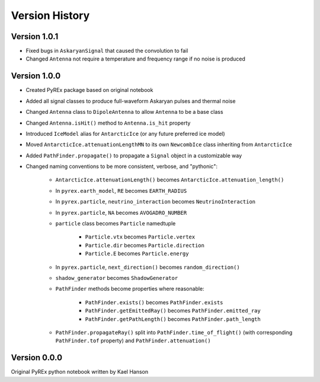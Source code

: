Version History
===============

Version 1.0.1
-------------

* Fixed bugs in ``AskaryanSignal`` that caused the convolution to fail

* Changed ``Antenna`` not require a temperature and frequency range if no noise is produced



Version 1.0.0
-------------

* Created PyREx package based on original notebook

* Added all signal classes to produce full-waveform Askaryan pulses and thermal noise

* Changed ``Antenna`` class to ``DipoleAntenna`` to allow ``Antenna`` to be a base class

* Changed ``Antenna.isHit()`` method to ``Antenna.is_hit`` property

* Introduced ``IceModel`` alias for ``AntarcticIce`` (or any future preferred ice model)

* Moved ``AntarcticIce.attenuationLengthMN`` to its own ``NewcombIce`` class inheriting from ``AntarcticIce``

* Added ``PathFinder.propagate()`` to propagate a ``Signal`` object in a customizable way

* Changed naming conventions to be more consistent, verbose, and "pythonic":

    * ``AntarcticIce.attenuationLength()`` becomes ``AntarcticIce.attenuation_length()``

    * In ``pyrex.earth_model``, ``RE`` becomes ``EARTH_RADIUS``

    * In ``pyrex.particle``, ``neutrino_interaction`` becomes ``NeutrinoInteraction``

    * In ``pyrex.particle``, ``NA`` becomes ``AVOGADRO_NUMBER``

    * ``particle`` class becomes ``Particle`` namedtuple

        * ``Particle.vtx`` becomes ``Particle.vertex``

        * ``Particle.dir`` becomes ``Particle.direction``

        * ``Particle.E`` becomes ``Particle.energy``

    * In ``pyrex.particle``, ``next_direction()`` becomes ``random_direction()``

    * ``shadow_generator`` becomes ``ShadowGenerator``

    * ``PathFinder`` methods become properties where reasonable:

        * ``PathFinder.exists()`` becomes ``PathFinder.exists``

        * ``PathFinder.getEmittedRay()`` becomes ``PathFinder.emitted_ray``

        * ``PathFinder.getPathLength()`` becomes ``PathFinder.path_length``

    * ``PathFinder.propagateRay()`` split into ``PathFinder.time_of_flight()`` (with corresponding ``PathFinder.tof`` property) and ``PathFinder.attenuation()``



Version 0.0.0
-------------

Original PyREx python notebook written by Kael Hanson
